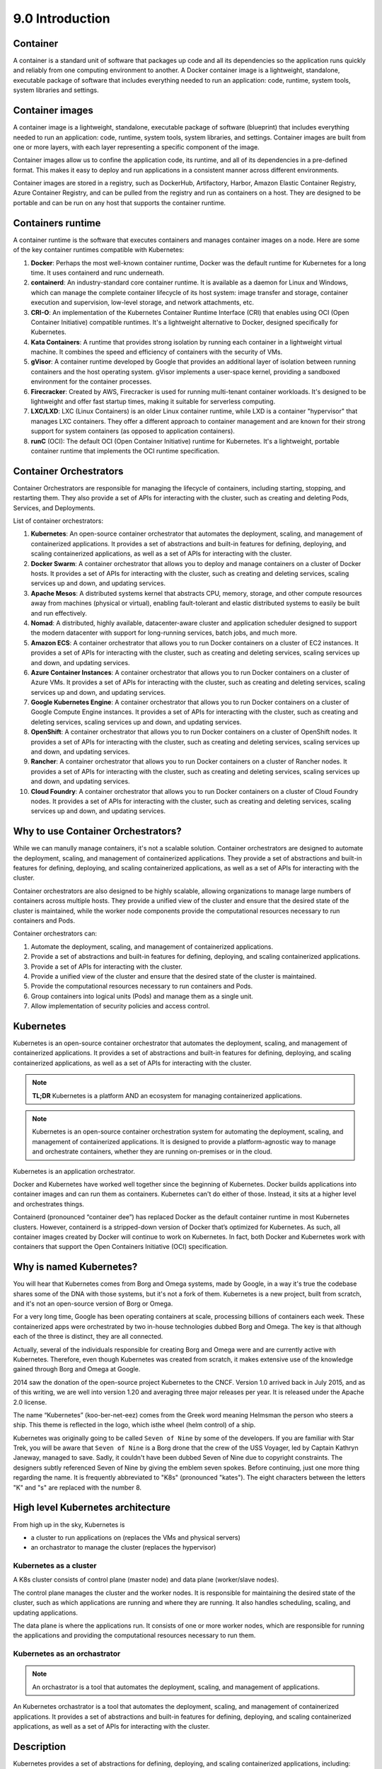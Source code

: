 ################
9.0 Introduction
################

=========
Container
=========

A container is a standard unit of software that packages up code and all its dependencies so the application runs quickly and reliably from one computing environment to another. A Docker container image is a lightweight, standalone, executable package of software that includes everything needed to run an application: code, runtime, system tools, system libraries and settings.

================
Container images
================

A container image is a lightweight, standalone, executable package of software (blueprint) that includes everything needed to run an application: code, runtime, system tools, system libraries, and settings. Container images are built from one or more layers, with each layer representing a specific component of the image.

Container images allow us to confine the application code, its runtime, and all of its dependencies in a pre-defined format. This makes it easy to deploy and run applications in a consistent manner across different environments.

Container images are stored in a registry, such as DockerHub, Artifactory, Harbor, Amazon Elastic Container Registry, Azure Container Registry, and can be pulled from the registry and run as containers on a host. They are designed to be portable and can be run on any host that supports the container runtime.

==================
Containers runtime
==================

A container runtime is the software that executes containers and manages container images on a node. Here are some of the key container runtimes compatible with Kubernetes:

1. **Docker**: Perhaps the most well-known container runtime, Docker was the default runtime for Kubernetes for a long time. It uses containerd and runc underneath.

2. **containerd**: An industry-standard core container runtime. It is available as a daemon for Linux and Windows, which can manage the complete container lifecycle of its host system: image transfer and storage, container execution and supervision, low-level storage, and network attachments, etc.

3. **CRI-O**: An implementation of the Kubernetes Container Runtime Interface (CRI) that enables using OCI (Open Container Initiative) compatible runtimes. It's a lightweight alternative to Docker, designed specifically for Kubernetes.

4. **Kata Containers**: A runtime that provides strong isolation by running each container in a lightweight virtual machine. It combines the speed and efficiency of containers with the security of VMs.

5. **gVisor**: A container runtime developed by Google that provides an additional layer of isolation between running containers and the host operating system. gVisor implements a user-space kernel, providing a sandboxed environment for the container processes.

6. **Firecracker**: Created by AWS, Firecracker is used for running multi-tenant container workloads. It's designed to be lightweight and offer fast startup times, making it suitable for serverless computing.

7. **LXC/LXD**: LXC (Linux Containers) is an older Linux container runtime, while LXD is a container "hypervisor" that manages LXC containers. They offer a different approach to container management and are known for their strong support for system containers (as opposed to application containers).

8. **runC** (OCI): The default OCI (Open Container Initiative) runtime for Kubernetes. It's a lightweight, portable container runtime that implements the OCI runtime specification.\

=======================
Container Orchestrators
=======================

Container Orchestrators are responsible for managing the lifecycle of containers, including starting, stopping, and restarting them. They also provide a set of APIs for interacting with the cluster, such as creating and deleting Pods, Services, and Deployments.

List of container orchestrators:

1. **Kubernetes**: An open-source container orchestrator that automates the deployment, scaling, and management of containerized applications. It provides a set of abstractions and built-in features for defining, deploying, and scaling containerized applications, as well as a set of APIs for interacting with the cluster.

2. **Docker Swarm**: A container orchestrator that allows you to deploy and manage containers on a cluster of Docker hosts. It provides a set of APIs for interacting with the cluster, such as creating and deleting services, scaling services up and down, and updating services.

3. **Apache Mesos**: A distributed systems kernel that abstracts CPU, memory, storage, and other compute resources away from machines (physical or virtual), enabling fault-tolerant and elastic distributed systems to easily be built and run effectively.

4. **Nomad**: A distributed, highly available, datacenter-aware cluster and application scheduler designed to support the modern datacenter with support for long-running services, batch jobs, and much more.

5. **Amazon ECS**: A container orchestrator that allows you to run Docker containers on a cluster of EC2 instances. It provides a set of APIs for interacting with the cluster, such as creating and deleting services, scaling services up and down, and updating services.

6. **Azure Container Instances**: A container orchestrator that allows you to run Docker containers on a cluster of Azure VMs. It provides a set of APIs for interacting with the cluster, such as creating and deleting services, scaling services up and down, and updating services.

7. **Google Kubernetes Engine**: A container orchestrator that allows you to run Docker containers on a cluster of Google Compute Engine instances. It provides a set of APIs for interacting with the cluster, such as creating and deleting services, scaling services up and down, and updating services.

8. **OpenShift**: A container orchestrator that allows you to run Docker containers on a cluster of OpenShift nodes. It provides a set of APIs for interacting with the cluster, such as creating and deleting services, scaling services up and down, and updating services.

9. **Rancher**: A container orchestrator that allows you to run Docker containers on a cluster of Rancher nodes. It provides a set of APIs for interacting with the cluster, such as creating and deleting services, scaling services up and down, and updating services.

10. **Cloud Foundry**: A container orchestrator that allows you to run Docker containers on a cluster of Cloud Foundry nodes. It provides a set of APIs for interacting with the cluster, such as creating and deleting services, scaling services up and down, and updating services.

===================================
Why to use Container Orchestrators?
===================================

While we can manully manage containers, it's not a scalable solution. Container orchestrators are designed to automate the deployment, scaling, and management of containerized applications. They provide a set of abstractions and built-in features for defining, deploying, and scaling containerized applications, as well as a set of APIs for interacting with the cluster.

Container orchestrators are also designed to be highly scalable, allowing organizations to manage large numbers of containers across multiple hosts. They provide a unified view of the cluster and ensure that the desired state of the cluster is maintained, while the worker node components provide the computational resources necessary to run containers and Pods.

Container orchestrators can:

#. Automate the deployment, scaling, and management of containerized applications.

#. Provide a set of abstractions and built-in features for defining, deploying, and scaling containerized applications.

#. Provide a set of APIs for interacting with the cluster.

#. Provide a unified view of the cluster and ensure that the desired state of the cluster is maintained.

#. Provide the computational resources necessary to run containers and Pods.

#. Group containers into logical units (Pods) and manage them as a single unit.

#. Allow implementation of security policies and access control.

==========
Kubernetes
==========

Kubernetes is an open-source container orchestrator that automates the deployment, scaling, and management of containerized applications. It provides a set of abstractions and built-in features for defining, deploying, and scaling containerized applications, as well as a set of APIs for interacting with the cluster.

.. note::

    **TL;DR** Kubernetes is a platform AND an ecosystem for managing containerized applications.

.. note::

    Kubernetes is an open-source container orchestration system for automating the deployment, scaling, and management of containerized applications. It is designed to provide a platform-agnostic way to manage and orchestrate containers, whether they are running on-premises or in the cloud.

Kubernetes is an application orchestrator.

Docker and Kubernetes have worked well together since the beginning of Kubernetes.
Docker builds applications into container images and can run them as containers.
Kubernetes can't do either of those. Instead, it sits at a higher level and orchestrates
things.

Containerd (pronounced “container dee”) has replaced Docker as the default container runtime in most Kubernetes clusters. However, containerd is a stripped-down version of Docker that’s optimized for Kubernetes. As such, all container images created by Docker will continue to work on Kubernetes. In fact, both Docker and Kubernetes work with containers that support the Open Containers Initiative (OCI) specification.

========================
Why is named Kubernetes?    
========================

You will hear that Kubernetes comes from Borg and Omega systems, made by Google, in a way it's true the codebase shares some of the DNA with those systems, but it's not a fork of them. Kubernetes is a new project, built from scratch, and it's not an open-source version of Borg or Omega.

For a very long time, Google has been operating containers at scale, processing billions of containers each week. These containerized apps were orchestrated by two in-house technologies dubbed Borg and Omega. 
The key is that although each of the three is distinct, they are all connected. 

Actually, several of the individuals responsible for creating Borg and Omega were and are currently active with Kubernetes. Therefore, even though Kubernetes was created from scratch, it makes extensive use of the knowledge gained through Borg and Omega at Google.

2014 saw the donation of the open-source project Kubernetes to the CNCF. Version 1.0 arrived back in July 2015, and as of this writing, we are well into version 1.20 and averaging three major releases per year. It is released under the Apache 2.0 license.

The name “Kubernetes” (koo-ber-net-eez) comes from the Greek word meaning Helmsman the person who steers a ship. This theme is reflected in the logo, which isthe wheel (helm control) of a ship.

.. image:: ../diagrams/kubernetes.png
  :alt: K8s Logo
  :width: 400 px

Kubernetes was originally going to be called ``Seven of Nine`` by some of the developers. If you are familiar with Star Trek, you will be aware that ``Seven of Nine`` is a Borg drone that the crew of the USS Voyager, led by Captain Kathryn Janeway, managed to save. Sadly, it couldn't have been dubbed Seven of Nine due to copyright constraints. The designers subtly referenced Seven of Nine by giving the emblem seven spokes.
Before continuing, just one more thing regarding the name. It is frequently abbreviated to "K8s" (pronounced "kates"). The eight characters between the letters "K" and "s" are replaced with the number 8.

==================================
High level Kubernetes architecture
==================================

.. image:: ../diagrams/kubernetesArch.png
  :alt: K8s Arch
  :width: 1200 px

From high up in the sky, Kubernetes is 

- a cluster to run applications on (replaces the VMs and physical servers)
- an orchastrator to manage the cluster (replaces the hypervisor)

+++++++++++++++++++++++
Kubernetes as a cluster
+++++++++++++++++++++++

A K8s cluster consists of control plane (master node) and data plane (worker/slave nodes).

The control plane manages the cluster and the worker nodes. It is responsible for maintaining the desired state of the cluster, such as which applications are running and where they are running. It also handles scheduling, scaling, and updating applications.

The data plane is where the applications run. It consists of one or more worker nodes, which are responsible for running the applications and providing the computational resources necessary to run them.

+++++++++++++++++++++++++++++
Kubernetes as an orchastrator
+++++++++++++++++++++++++++++

.. note:: 

    An orchastrator is a tool that automates the deployment, scaling, and management of  applications.

An Kubernetes orchastrator is a tool that automates the deployment, scaling, and management of containerized applications. It provides a set of abstractions and built-in features for defining, deploying, and scaling containerized applications, as well as a set of APIs for interacting with the cluster.

===========
Description
===========

Kubernetes provides a set of abstractions for defining, deploying, and scaling containerized applications, including:

#. **Pods**: The smallest and simplest unit in the Kubernetes object model, a pod represents a single process or container running in a cluster.
#. **Replication Controllers**: Responsible for ensuring that a specified number of replicas of a pod are running at any given time.
#. **Service**: An abstraction that defines a logical set of pods and a policy by which to access them.
#. **Deployments**: An abstraction that provides declarative updates for Pods and Replication Controllers.
#. Kubernetes also provides a set of built-in features such as **self-healing**, **discorvery and load balancing**, **storage orchastration**, **secret management**, and **rolling updates**, which help to ensure that the applications running on the cluster are always available and up-to-date.

=====================
How Kubernetes works?
=====================

Kubernetes also provides a set of APIs for interacting with the cluster, and it can be easily integrated with a variety of tools and services, such as monitoring, logging, and security.

Kubernetes is widely adopted in the industry for its ability to handle complex, large-scale deployments, it's also a cloud-agnostic, and it can run on most cloud providers as well as on-premises. Its wide adoption also means that there's a large and active community that is constantly working on improving and adding new features to the system.

In summary, Kubernetes is an open-source container orchestration system that automates the deployment, scaling, and management of containerized applications. It provides a set of abstractions and built-in features for defining, deploying, and scaling containerized applications, as well as a set of APIs for interacting with the cluster. It is widely adopted in the industry for its ability to handle complex, large-scale deployments and its cloud-agnostic nature.

The Kubernetes architecture consists of several components that work together to manage and orchestrate containers in a cluster. The components can be divided into two categories: control plane components and worker node components.

#. Control Plane Components:

    #. API Server: The central component that exposes the Kubernetes API and serves as the control plane for the cluster. ALL COMMUNICATIONS GO THROUGH API SERVER!!!
    #. etcd: A distributed key-value store that stores the configuration data for the cluster.
    #. Controller Manager: Manages the various controllers, such as the Replication Controller, that work to maintain the desired state of the cluster.
    #. Scheduler: Assigns Pods to worker nodes based on the resource requirements and constraints defined in the Pod specification.

#. Worker Node Components:

    #. Kubelet: An agent that runs on each worker node, responsible for ensuring that containers are running and healthy.
    #. Container runtime: The software responsible for managing containers on the node, such as Docker or Containerd.
    #. kube-proxy: A network proxy that runs on each worker node and provides network connectivity to Pods.
    #. Kubernetes Objects: Kubernetes uses a declarative model to represent the desired state of the cluster. Kubernetes objects are persistent entities in the Kubernetes system that represent the desired state of the cluster, such as Pods, Services, and Deployments.

In addition, Kubernetes also includes several optional components, such as the Kubernetes Dashboard, which provides a graphical interface for managing the cluster, and add-on components, such as ingress controllers, which provide additional functionality for the cluster.

The Kubernetes architecture is designed to be highly scalable, allowing organizations to manage large numbers of containers across multiple worker nodes. The control plane components work together to provide a unified view of the cluster and to ensure that the desired state of the cluster is maintained, while the worker node components provide the computational resources necessary to run containers and Pods.

====
Pods
====

A Kubernetes pod is the **smallest and simplest unit** in the Kubernetes object model. It is a group of one or more containers that are deployed together on the same host and share the same network namespace.

A pod provides a **single IP address** and a **single hostname** for all of its containers, allowing them to communicate with each other as if they were on the same host. Pods also share the same storage volumes and can access the same environment variables.

Pods are designed to be ephemeral and disposable, meaning that they can be created and deleted as needed. They are also scalable, as multiple replicas of a pod can be created to handle increased traffic or load.

Pods are the building blocks of Kubernetes applications, and they are used to deploy, scale, and manage the containers that make up an application. They are managed by the Kubernetes controller, which ensures that the desired number of replicas are running and healthy at all times.

.. note::

    Guidelines issued by the Inclusive Naming Initiative (inclusivenaming.org) promote responsible language and tries to avoid harmful terms.

    https://inclusivenaming.org/word-lists/tier-1/

Container Orchestrator's distributions:

#. Docker Enterprise
#. Google Anthos
#. Azure Kubernetes Service
#. Amazon Elastic Kubernetes Service
#. Rancher
#. Red Hat OpenShift
#. VMware Tanzu
#. SUSE Rancher
#. Canonical Charmed Kubernetes
#. IBM Cloud Paks
#. Platform9 Managed Kubernetes
#. Mirantis Kubernetes Engine
#. Nutanix Karbon
#. D2iQ Konvoy
#. Oracle Container Engine for Kubernetes
#. IBM Cloud Kubernetes Service
#. DigitalOcean Kubernetes
#. Linode Kubernetes Engine
#. Alibaba Cloud Container Service for Kubernetes
#. Tencent Kubernetes Engine
#. Huawei Cloud Container Engine
#. OVH Managed Kubernetes

===================
Why use Kubernetes?
===================

#. Kubernetes is an open-source container **orchestration** system that automates the deployment, scaling, and management of containerized applications.

#. Kubernetes provides a set of **abstractions** and built-in features for defining, deploying, and scaling containerized applications, as well as a set of APIs for interacting with the cluster.

#. Kubernetes is widely **adopted** in the industry for its ability to handle complex, large-scale deployments and its cloud-agnostic nature.

========================================
Cloud Native Computing Foundation (CNCF)
========================================

The Cloud Native Computing Foundation (CNCF) is one of the largest sub-projects hosted by the Linux Foundation. CNCF aims to accelerate the adoption of containers, microservices, and cloud-native applications.

CNCF hosts a multitude of projects, with more to be added in the future. CNCF provides resources to each of the projects, but, at the same time, each project continues to operate independently under its pre-existing governance structure and with its existing maintainers. 

Projects within CNCF are categorized based on their maturity levels: 

- Sandbox
- Incubating
- Graduated

Popular graduated projects:

#. Kubernetes container orchestrator
#. etcd distributed key-value store
#. CoreDNS DNS server
#. containerd container runtime
#. Envoy cloud native proxy
#. Fluentd for unified logging
#. Harbor registry
#. Helm package management for Kubernetes
#. Linkerd service mesh for Kubernetes
#. Open Policy Agent policy engine
#. Prometheus monitoring system and time series DB
#. Rook cloud native storage orchestrator for Kubernetes

Key incubating projects:

#. argo workflow engine for Kubernetes
#. Buildpacks.io builds application images
#. CRI-O container runtime
#. Contour ingress controller for Kubernetes
#. gRPC for remote procedure call (RPC)
#. CNI for Linux containers networking
#. flux continuous delivery for Kubernetes
#. Knative serverless containers in Kubernetes
#. KubeVirt Kubernetes based Virtual Machine manager
#. Notary for data security